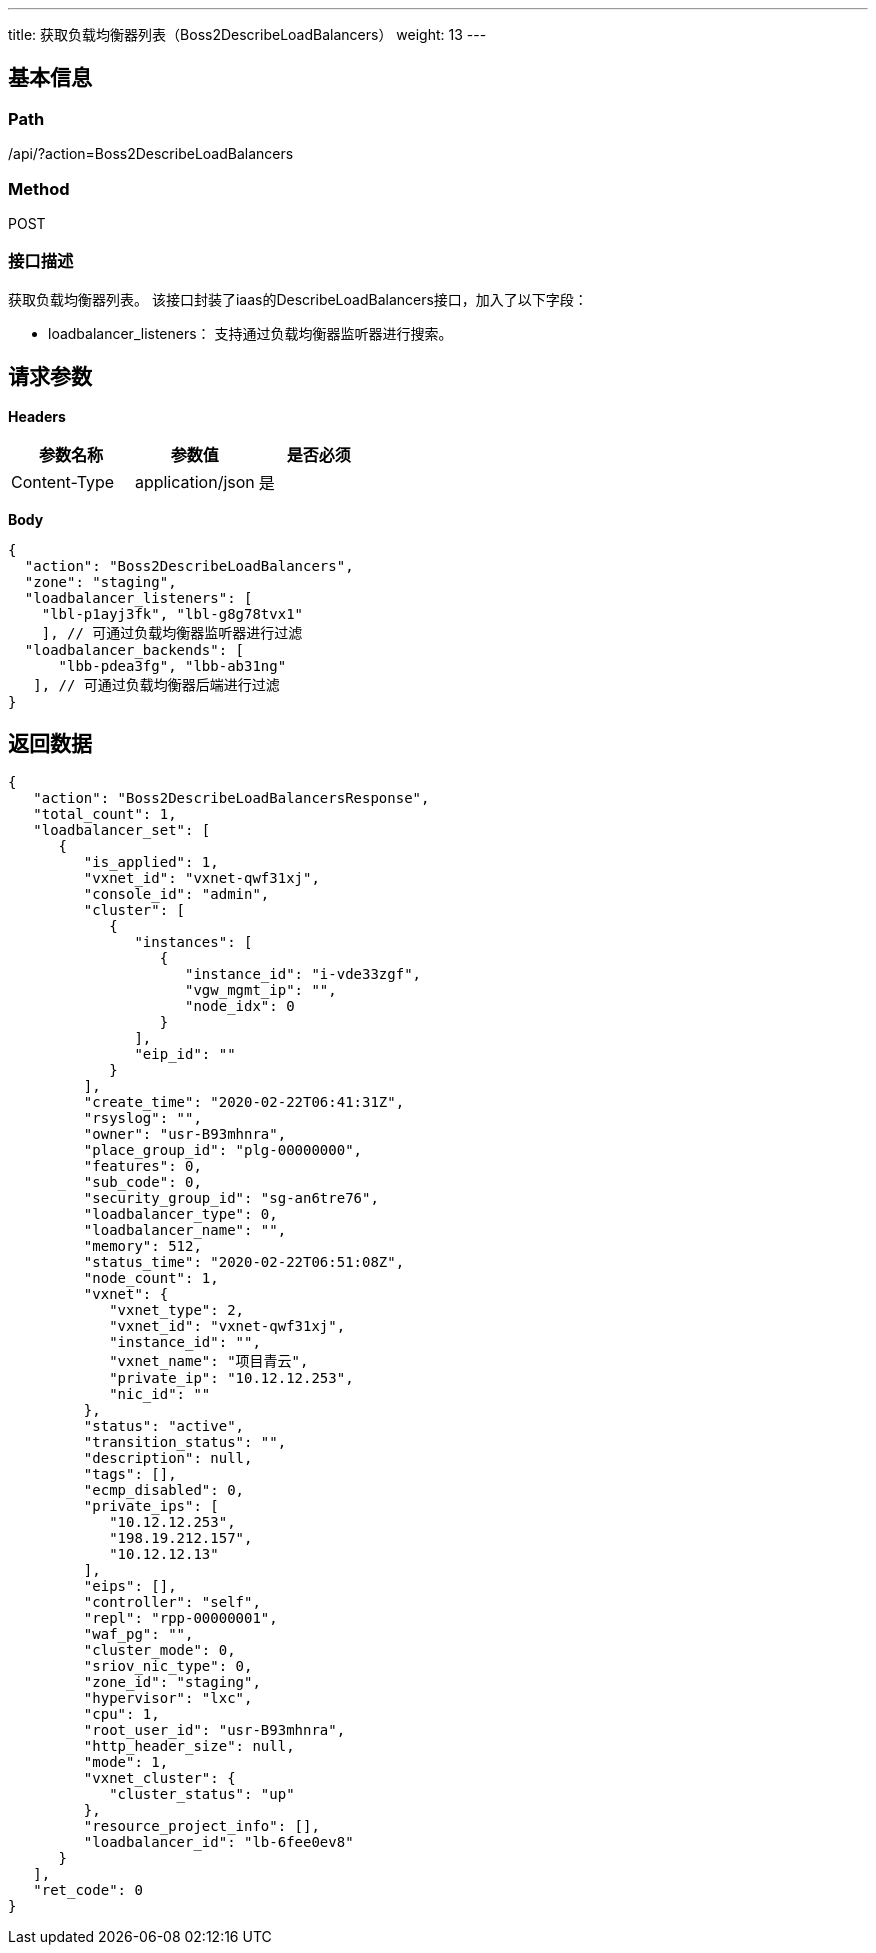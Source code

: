 ---
title: 获取负载均衡器列表（Boss2DescribeLoadBalancers）
weight: 13
---

== 基本信息

=== Path
/api/?action=Boss2DescribeLoadBalancers

=== Method
POST

=== 接口描述
获取负载均衡器列表。
该接口封装了iaas的DescribeLoadBalancers接口，加入了以下字段：

* loadbalancer_listeners： 支持通过负载均衡器监听器进行搜索。


== 请求参数

*Headers*

[cols="3*", options="header"]

|===
| 参数名称 | 参数值 | 是否必须

| Content-Type
| application/json
| 是
|===

*Body*

[,javascript]
----
{
  "action": "Boss2DescribeLoadBalancers",
  "zone": "staging",
  "loadbalancer_listeners": [
    "lbl-p1ayj3fk", "lbl-g8g78tvx1"
    ], // 可通过负载均衡器监听器进行过滤
  "loadbalancer_backends": [
      "lbb-pdea3fg", "lbb-ab31ng"
   ], // 可通过负载均衡器后端进行过滤
}
----

== 返回数据

[,javascript]
----
{
   "action": "Boss2DescribeLoadBalancersResponse",
   "total_count": 1,
   "loadbalancer_set": [
      {
         "is_applied": 1,
         "vxnet_id": "vxnet-qwf31xj",
         "console_id": "admin",
         "cluster": [
            {
               "instances": [
                  {
                     "instance_id": "i-vde33zgf",
                     "vgw_mgmt_ip": "",
                     "node_idx": 0
                  }
               ],
               "eip_id": ""
            }
         ],
         "create_time": "2020-02-22T06:41:31Z",
         "rsyslog": "",
         "owner": "usr-B93mhnra",
         "place_group_id": "plg-00000000",
         "features": 0,
         "sub_code": 0,
         "security_group_id": "sg-an6tre76",
         "loadbalancer_type": 0,
         "loadbalancer_name": "",
         "memory": 512,
         "status_time": "2020-02-22T06:51:08Z",
         "node_count": 1,
         "vxnet": {
            "vxnet_type": 2,
            "vxnet_id": "vxnet-qwf31xj",
            "instance_id": "",
            "vxnet_name": "项目青云",
            "private_ip": "10.12.12.253",
            "nic_id": ""
         },
         "status": "active",
         "transition_status": "",
         "description": null,
         "tags": [],
         "ecmp_disabled": 0,
         "private_ips": [
            "10.12.12.253",
            "198.19.212.157",
            "10.12.12.13"
         ],
         "eips": [],
         "controller": "self",
         "repl": "rpp-00000001",
         "waf_pg": "",
         "cluster_mode": 0,
         "sriov_nic_type": 0,
         "zone_id": "staging",
         "hypervisor": "lxc",
         "cpu": 1,
         "root_user_id": "usr-B93mhnra",
         "http_header_size": null,
         "mode": 1,
         "vxnet_cluster": {
            "cluster_status": "up"
         },
         "resource_project_info": [],
         "loadbalancer_id": "lb-6fee0ev8"
      }
   ],
   "ret_code": 0
}
----
